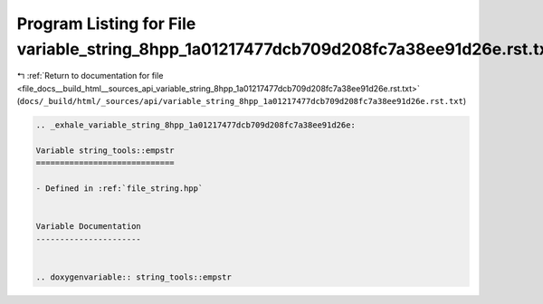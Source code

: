 
.. _program_listing_file_docs__build_html__sources_api_variable_string_8hpp_1a01217477dcb709d208fc7a38ee91d26e.rst.txt:

Program Listing for File variable_string_8hpp_1a01217477dcb709d208fc7a38ee91d26e.rst.txt
========================================================================================

|exhale_lsh| :ref:`Return to documentation for file <file_docs__build_html__sources_api_variable_string_8hpp_1a01217477dcb709d208fc7a38ee91d26e.rst.txt>` (``docs/_build/html/_sources/api/variable_string_8hpp_1a01217477dcb709d208fc7a38ee91d26e.rst.txt``)

.. |exhale_lsh| unicode:: U+021B0 .. UPWARDS ARROW WITH TIP LEFTWARDS

.. code-block:: cpp

   .. _exhale_variable_string_8hpp_1a01217477dcb709d208fc7a38ee91d26e:
   
   Variable string_tools::empstr
   =============================
   
   - Defined in :ref:`file_string.hpp`
   
   
   Variable Documentation
   ----------------------
   
   
   .. doxygenvariable:: string_tools::empstr
